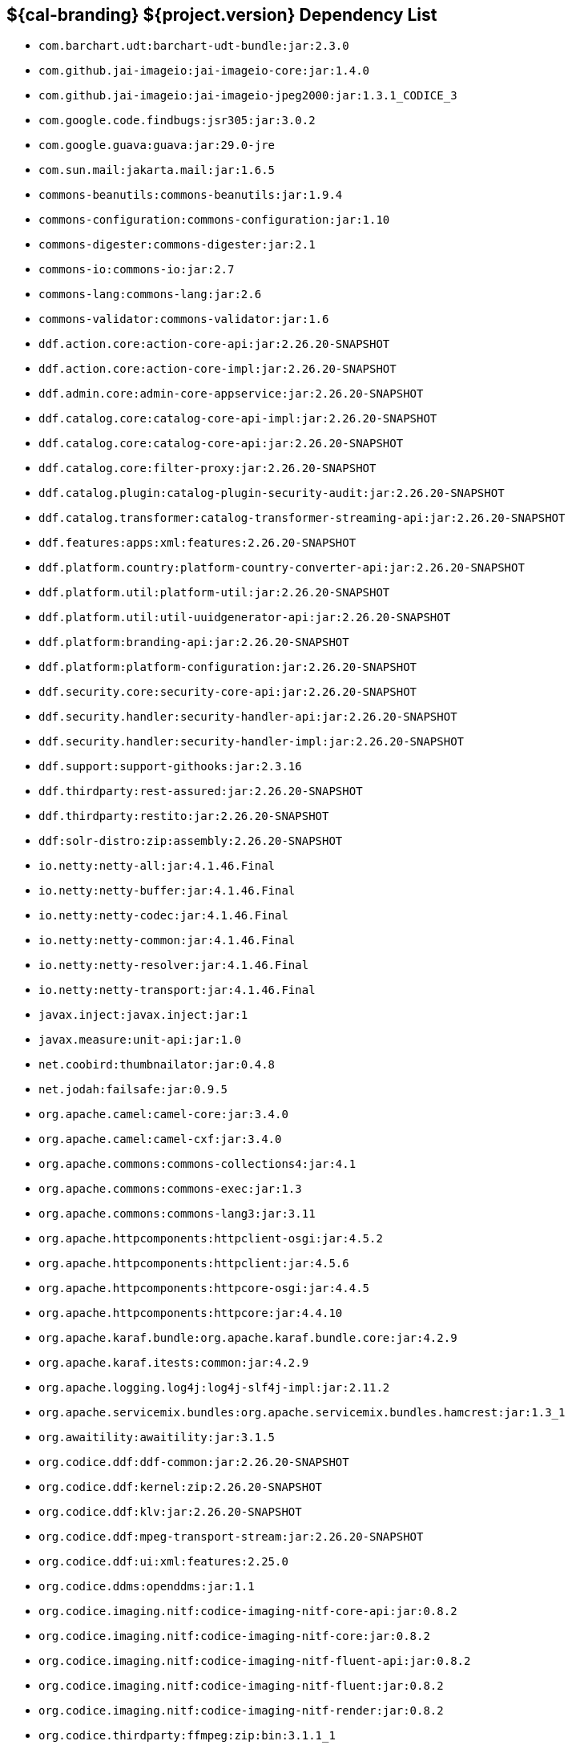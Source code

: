 :title: Dependency List
:type: reference
:status: published
:parent: ${cal-branding} Dependency List
:order: 00
:summary: ${cal-branding} ${project.version} Dependency List

== {summary}
((({title})))

* `com.barchart.udt:barchart-udt-bundle:jar:2.3.0`
* `com.github.jai-imageio:jai-imageio-core:jar:1.4.0`
* `com.github.jai-imageio:jai-imageio-jpeg2000:jar:1.3.1_CODICE_3`
* `com.google.code.findbugs:jsr305:jar:3.0.2`
* `com.google.guava:guava:jar:29.0-jre`
* `com.sun.mail:jakarta.mail:jar:1.6.5`
* `commons-beanutils:commons-beanutils:jar:1.9.4`
* `commons-configuration:commons-configuration:jar:1.10`
* `commons-digester:commons-digester:jar:2.1`
* `commons-io:commons-io:jar:2.7`
* `commons-lang:commons-lang:jar:2.6`
* `commons-validator:commons-validator:jar:1.6`
* `ddf.action.core:action-core-api:jar:2.26.20-SNAPSHOT`
* `ddf.action.core:action-core-impl:jar:2.26.20-SNAPSHOT`
* `ddf.admin.core:admin-core-appservice:jar:2.26.20-SNAPSHOT`
* `ddf.catalog.core:catalog-core-api-impl:jar:2.26.20-SNAPSHOT`
* `ddf.catalog.core:catalog-core-api:jar:2.26.20-SNAPSHOT`
* `ddf.catalog.core:filter-proxy:jar:2.26.20-SNAPSHOT`
* `ddf.catalog.plugin:catalog-plugin-security-audit:jar:2.26.20-SNAPSHOT`
* `ddf.catalog.transformer:catalog-transformer-streaming-api:jar:2.26.20-SNAPSHOT`
* `ddf.features:apps:xml:features:2.26.20-SNAPSHOT`
* `ddf.platform.country:platform-country-converter-api:jar:2.26.20-SNAPSHOT`
* `ddf.platform.util:platform-util:jar:2.26.20-SNAPSHOT`
* `ddf.platform.util:util-uuidgenerator-api:jar:2.26.20-SNAPSHOT`
* `ddf.platform:branding-api:jar:2.26.20-SNAPSHOT`
* `ddf.platform:platform-configuration:jar:2.26.20-SNAPSHOT`
* `ddf.security.core:security-core-api:jar:2.26.20-SNAPSHOT`
* `ddf.security.handler:security-handler-api:jar:2.26.20-SNAPSHOT`
* `ddf.security.handler:security-handler-impl:jar:2.26.20-SNAPSHOT`
* `ddf.support:support-githooks:jar:2.3.16`
* `ddf.thirdparty:rest-assured:jar:2.26.20-SNAPSHOT`
* `ddf.thirdparty:restito:jar:2.26.20-SNAPSHOT`
* `ddf:solr-distro:zip:assembly:2.26.20-SNAPSHOT`
* `io.netty:netty-all:jar:4.1.46.Final`
* `io.netty:netty-buffer:jar:4.1.46.Final`
* `io.netty:netty-codec:jar:4.1.46.Final`
* `io.netty:netty-common:jar:4.1.46.Final`
* `io.netty:netty-resolver:jar:4.1.46.Final`
* `io.netty:netty-transport:jar:4.1.46.Final`
* `javax.inject:javax.inject:jar:1`
* `javax.measure:unit-api:jar:1.0`
* `net.coobird:thumbnailator:jar:0.4.8`
* `net.jodah:failsafe:jar:0.9.5`
* `org.apache.camel:camel-core:jar:3.4.0`
* `org.apache.camel:camel-cxf:jar:3.4.0`
* `org.apache.commons:commons-collections4:jar:4.1`
* `org.apache.commons:commons-exec:jar:1.3`
* `org.apache.commons:commons-lang3:jar:3.11`
* `org.apache.httpcomponents:httpclient-osgi:jar:4.5.2`
* `org.apache.httpcomponents:httpclient:jar:4.5.6`
* `org.apache.httpcomponents:httpcore-osgi:jar:4.4.5`
* `org.apache.httpcomponents:httpcore:jar:4.4.10`
* `org.apache.karaf.bundle:org.apache.karaf.bundle.core:jar:4.2.9`
* `org.apache.karaf.itests:common:jar:4.2.9`
* `org.apache.logging.log4j:log4j-slf4j-impl:jar:2.11.2`
* `org.apache.servicemix.bundles:org.apache.servicemix.bundles.hamcrest:jar:1.3_1`
* `org.awaitility:awaitility:jar:3.1.5`
* `org.codice.ddf:ddf-common:jar:2.26.20-SNAPSHOT`
* `org.codice.ddf:kernel:zip:2.26.20-SNAPSHOT`
* `org.codice.ddf:klv:jar:2.26.20-SNAPSHOT`
* `org.codice.ddf:mpeg-transport-stream:jar:2.26.20-SNAPSHOT`
* `org.codice.ddf:ui:xml:features:2.25.0`
* `org.codice.ddms:openddms:jar:1.1`
* `org.codice.imaging.nitf:codice-imaging-nitf-core-api:jar:0.8.2`
* `org.codice.imaging.nitf:codice-imaging-nitf-core:jar:0.8.2`
* `org.codice.imaging.nitf:codice-imaging-nitf-fluent-api:jar:0.8.2`
* `org.codice.imaging.nitf:codice-imaging-nitf-fluent:jar:0.8.2`
* `org.codice.imaging.nitf:codice-imaging-nitf-render:jar:0.8.2`
* `org.codice.thirdparty:ffmpeg:zip:bin:3.1.1_1`
* `org.codice.usng4j:usng4j-api:jar:0.4`
* `org.codice.usng4j:usng4j-impl:jar:0.4`
* `org.jcodec:jcodec:jar:0.2.0_1`
* `org.jetbrains.kotlin:kotlin-osgi-bundle:jar:1.2.21`
* `org.la4j:la4j:jar:0.6.0`
* `org.locationtech.jts.io:jts-io-common:jar:1.16.0`
* `org.locationtech.jts:jts-core:jar:1.16.0`
* `org.ops4j.pax.exam:pax-exam-container-karaf:jar:4.13.2.CODICE`
* `org.ops4j.pax.exam:pax-exam-junit4:jar:4.13.2.CODICE`
* `org.ops4j.pax.exam:pax-exam:jar:4.13.2.CODICE`
* `org.ops4j.pax.tinybundles:tinybundles:jar:2.1.1`
* `org.ops4j.pax.url:pax-url-aether:jar:2.4.5`
* `org.osgi:org.osgi.core:jar:5.0.0`
* `org.powermock:powermock-module-junit4-rule-agent:jar:1.6.4`
* `org.slf4j:slf4j-api:jar:1.7.29`
* `org.slf4j:slf4j-simple:jar:1.7.29`
* `org.taktik:mpegts-streamer:jar:0.1.0_2`
* `org.webjars.bower:components-bootstrap:jar:3.1.1`
* `org.webjars.bower:components-font-awesome:jar:4.7.0`
* `org.webjars.bower:jquery:jar:1.11.0`
